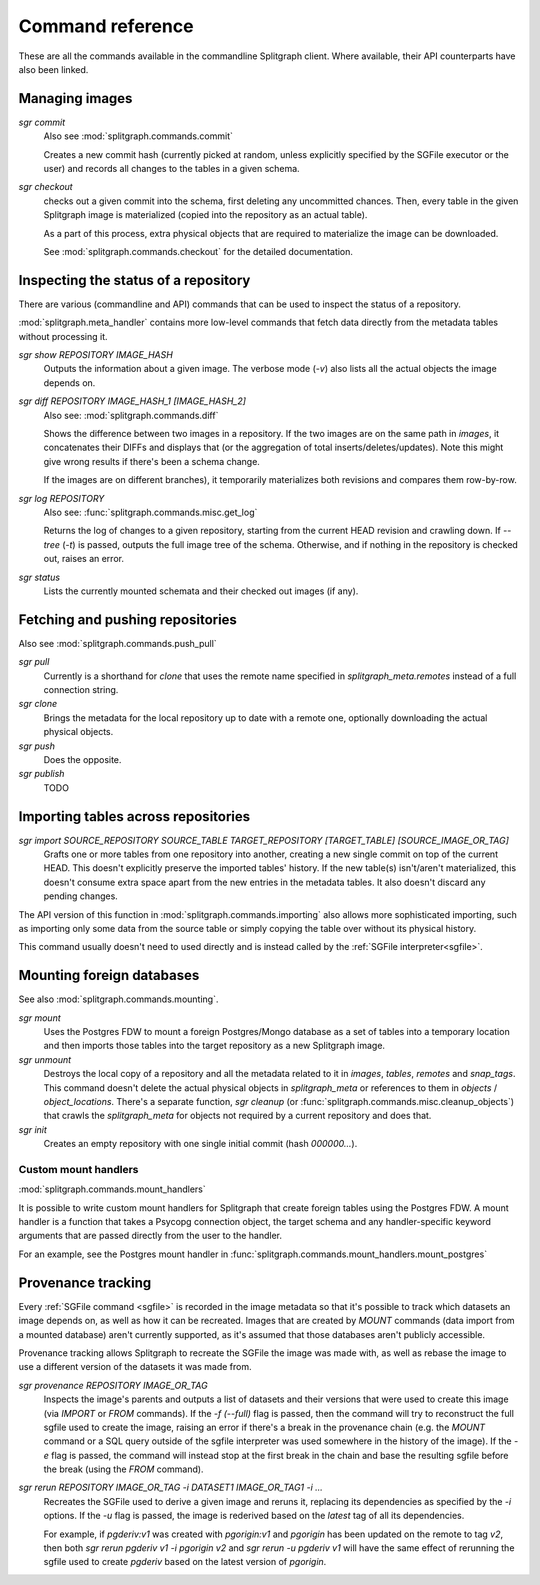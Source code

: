 =================
Command reference
=================

These are all the commands available in the commandline Splitgraph client. Where available, their API
counterparts have also been linked.


Managing images
===============

`sgr commit`
    Also see :mod:`splitgraph.commands.commit`

    Creates a new commit hash (currently picked at random, unless explicitly specified by the SGFile executor or the user)
    and records all changes to the tables in a given schema.

`sgr checkout`
    checks out a given commit into the schema, first deleting any uncommitted chances. Then,
    every table in the given Splitgraph image is materialized (copied into the repository as an actual table).

    As a part of this process, extra physical objects that are required to materialize the image can be downloaded.

    See :mod:`splitgraph.commands.checkout` for the detailed documentation.

Inspecting the status of a repository
=====================================

There are various (commandline and API) commands that can be used to inspect the status of a repository.

:mod:`splitgraph.meta_handler` contains more low-level commands that fetch data directly from the metadata
tables without processing it.

`sgr show REPOSITORY IMAGE_HASH`
    Outputs the information about a given image. The verbose mode (`-v`) also lists all the actual objects
    the image depends on.

`sgr diff REPOSITORY IMAGE_HASH_1 [IMAGE_HASH_2]`
    Also see: :mod:`splitgraph.commands.diff`

    Shows the difference between two images in a repository. If the two images are on the same path in `images`, it
    concatenates their DIFFs and displays that (or the aggregation of total inserts/deletes/updates).
    Note this might give wrong results if there's been a schema change.

    If the images are on different branches), it temporarily materializes both revisions and compares them row-by-row.

`sgr log REPOSITORY`
    Also see: :func:`splitgraph.commands.misc.get_log`

    Returns the log of changes to a given repository, starting from the current HEAD revision and crawling down.
    If `--tree` (`-t`) is passed, outputs the full image tree of the schema.
    Otherwise, and if nothing in the repository is checked out, raises an error.

`sgr status`
    Lists the currently mounted schemata and their checked out images (if any).

Fetching and pushing repositories
=================================

Also see :mod:`splitgraph.commands.push_pull`

`sgr pull`
    Currently is a shorthand for `clone` that uses the remote name specified in `splitgraph_meta.remotes` instead of
    a full connection string.

`sgr clone`
    Brings the metadata for the local repository up to date with a remote one, optionally downloading the actual
    physical objects.

`sgr push`
    Does the opposite.

`sgr publish`
    TODO


Importing tables across repositories
====================================

`sgr import SOURCE_REPOSITORY SOURCE_TABLE TARGET_REPOSITORY [TARGET_TABLE] [SOURCE_IMAGE_OR_TAG]`
    Grafts one or more tables from one repository into another, creating a new single commit on top of the current HEAD.
    This doesn't explicitly preserve the imported tables' history. If the new table(s) isn't/aren't materialized, this
    doesn't consume extra space apart from the new entries in the metadata tables. It also doesn't discard any pending
    changes.

The API version of this function in :mod:`splitgraph.commands.importing` also allows more sophisticated importing,
such as importing only some data from the source table or simply copying the table over without its physical history.

This command usually doesn't need to used directly and is instead called by the :ref:`SGFile interpreter<sgfile>`.

Mounting foreign databases
==========================

See also :mod:`splitgraph.commands.mounting`.

`sgr mount`
    Uses the Postgres FDW to mount a foreign Postgres/Mongo database as a set of tables into a temporary location
    and then imports those tables into the target repository as a new Splitgraph image.

`sgr unmount`
    Destroys the local copy of a repository and all the metadata related to it in
    `images`, `tables`, `remotes` and `snap_tags`. This command doesn't delete the actual physical objects in
    `splitgraph_meta` or references to them in
    `objects` / `object_locations`. There's a separate function, `sgr cleanup`
    (or :func:`splitgraph.commands.misc.cleanup_objects`) that crawls the `splitgraph_meta` for objects not required
    by a current repository and does that.

`sgr init`
    Creates an empty repository with one single initial commit (hash `000000...`).

Custom mount handlers
---------------------

:mod:`splitgraph.commands.mount_handlers`

It is possible to write custom mount handlers for Splitgraph that create foreign tables using the Postgres FDW. A
mount handler is a function that takes a Psycopg connection object, the target schema and any handler-specific
keyword arguments that are passed directly from the user to the handler.

For an example, see the Postgres mount handler in :func:`splitgraph.commands.mount_handlers.mount_postgres`

Provenance tracking
===================

Every :ref:`SGFile command <sgfile>` is recorded in the image metadata so that it's possible to track which datasets an
image depends on, as well as how it can be recreated. Images that are created by `MOUNT` commands
(data import from a mounted database) aren't currently supported, as it's assumed that those databases
aren't publicly accessible.

Provenance tracking allows Splitgraph to recreate the SGFile the image was made with, as well as rebase the image to
use a different version of the datasets it was made from.

`sgr provenance REPOSITORY IMAGE_OR_TAG`
    Inspects the image's parents and outputs a list of datasets and their versions
    that were used to create this image (via `IMPORT` or `FROM` commands). If the `-f (--full)` flag is passed, then the
    command will try to reconstruct the full sgfile used to create the image, raising an error if there's a break in the
    provenance chain (e.g. the `MOUNT` command or a SQL query outside of the sgfile interpreter was used somewhere
    in the history of the image). If the `-e` flag is passed, the command will instead stop at the first break in the chain
    and base the resulting sgfile before the break (using the `FROM` command).

`sgr rerun REPOSITORY IMAGE_OR_TAG -i DATASET1 IMAGE_OR_TAG1 -i ...`
    Recreates the SGFile used to derive a given image
    and reruns it, replacing its dependencies as specified by the `-i` options. If the `-u` flag is passed, the image
    is rederived based on the `latest` tag of all its dependencies.

    For example, if `pgderiv:v1` was created with `pgorigin:v1` and `pgorigin` has been updated on the remote to tag `v2`,
    then both `sgr rerun pgderiv v1 -i pgorigin v2` and `sgr rerun -u pgderiv v1` will have the same effect of rerunning
    the sgfile used to create `pgderiv` based on the latest version of `pgorigin`.
